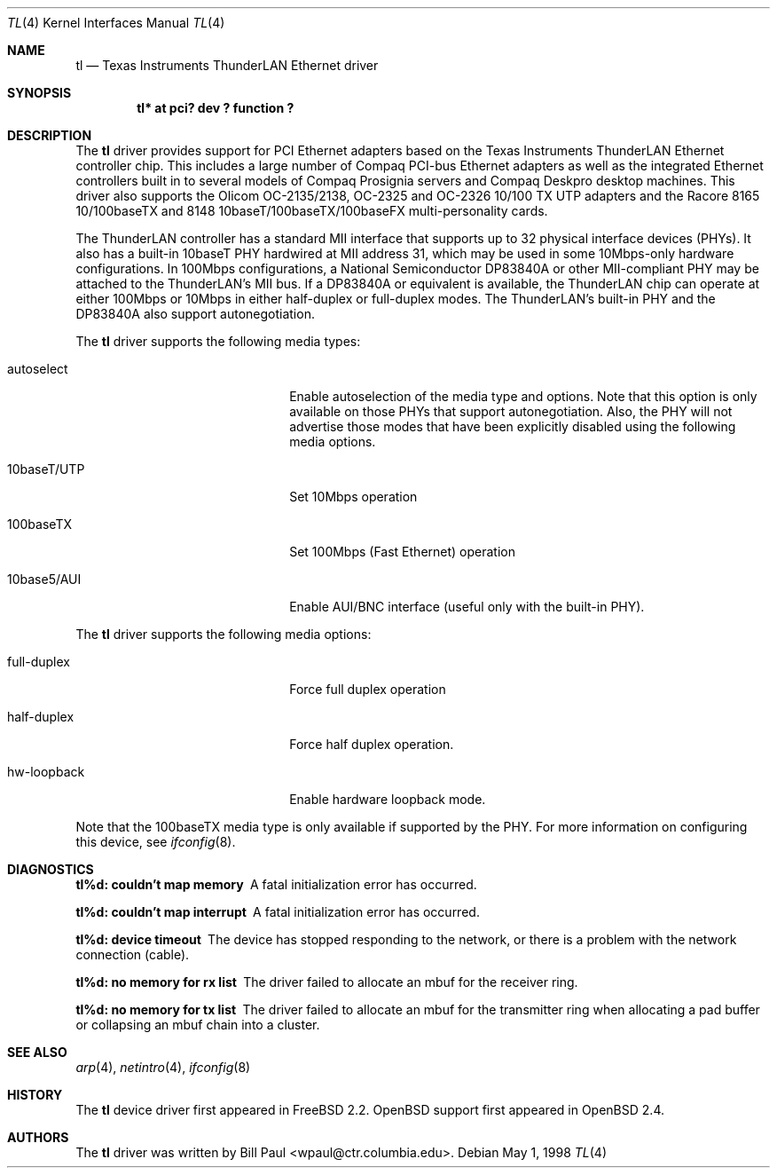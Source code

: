.\"	$OpenBSD: tl.4,v 1.7 2000/10/18 16:32:12 aaron Exp $
.\"
.\" Copyright (c) 1997, 1998
.\"	Bill Paul <wpaul@ctr.columbia.edu>. All rights reserved.
.\"
.\" Redistribution and use in source and binary forms, with or without
.\" modification, are permitted provided that the following conditions
.\" are met:
.\" 1. Redistributions of source code must retain the above copyright
.\"    notice, this list of conditions and the following disclaimer.
.\" 2. Redistributions in binary form must reproduce the above copyright
.\"    notice, this list of conditions and the following disclaimer in the
.\"    documentation and/or other materials provided with the distribution.
.\" 3. All advertising materials mentioning features or use of this software
.\"    must display the following acknowledgement:
.\"	This product includes software developed by Bill Paul.
.\" 4. Neither the name of the author nor the names of any co-contributors
.\"    may be used to endorse or promote products derived from this software
.\"   without specific prior written permission.
.\"
.\" THIS SOFTWARE IS PROVIDED BY Bill Paul AND CONTRIBUTORS ``AS IS'' AND
.\" ANY EXPRESS OR IMPLIED WARRANTIES, INCLUDING, BUT NOT LIMITED TO, THE
.\" IMPLIED WARRANTIES OF MERCHANTABILITY AND FITNESS FOR A PARTICULAR PURPOSE
.\" ARE DISCLAIMED.  IN NO EVENT SHALL Bill Paul OR THE VOICES IN HIS HEAD
.\" BE LIABLE FOR ANY DIRECT, INDIRECT, INCIDENTAL, SPECIAL, EXEMPLARY, OR
.\" CONSEQUENTIAL DAMAGES (INCLUDING, BUT NOT LIMITED TO, PROCUREMENT OF
.\" SUBSTITUTE GOODS OR SERVICES; LOSS OF USE, DATA, OR PROFITS; OR BUSINESS
.\" INTERRUPTION) HOWEVER CAUSED AND ON ANY THEORY OF LIABILITY, WHETHER IN
.\" CONTRACT, STRICT LIABILITY, OR TORT (INCLUDING NEGLIGENCE OR OTHERWISE)
.\" ARISING IN ANY WAY OUT OF THE USE OF THIS SOFTWARE, EVEN IF ADVISED OF
.\" THE POSSIBILITY OF SUCH DAMAGE.
.\"
.\"	$Id$
.\"
.Dd May 1, 1998
.Dt TL 4
.Os
.Sh NAME
.Nm tl
.Nd Texas Instruments ThunderLAN Ethernet driver
.Sh SYNOPSIS
.Cd "tl* at pci? dev ? function ?"
.Sh DESCRIPTION
The
.Nm
driver provides support for PCI Ethernet adapters based on the Texas
Instruments ThunderLAN Ethernet controller chip. This includes a large
number of Compaq PCI-bus Ethernet adapters as well as the integrated
Ethernet controllers built in to several models of Compaq Prosignia
servers and Compaq Deskpro desktop machines. This driver also supports
the Olicom OC-2135/2138, OC-2325 and OC-2326 10/100 TX UTP adapters
and the Racore 8165 10/100baseTX and 8148 10baseT/100baseTX/100baseFX
multi-personality cards.
.Pp
The ThunderLAN controller has a standard MII interface that supports
up to 32 physical interface devices (PHYs). It also has a built-in
10baseT PHY hardwired at MII address 31, which may be used in some
10Mbps-only hardware configurations. In 100Mbps configurations, a
National Semiconductor DP83840A or other MII-compliant PHY may be
attached to the ThunderLAN's MII bus. If a DP83840A or equivalent
is available, the ThunderLAN chip can operate at either 100Mbps or
10Mbps in either half-duplex or full-duplex modes. The ThunderLAN's
built-in PHY and the DP83840A also support autonegotiation.
.Pp
The
.Nm
driver supports the following media types:
.Pp
.Bl -tag -width xxxxxxxxxxxxxxxxxxxx
.It autoselect
Enable autoselection of the media type and options. Note that this
option is only available on those PHYs that support autonegotiation.
Also, the PHY will not advertise those modes that have been explicitly
disabled using the following media options.
.It 10baseT/UTP
Set 10Mbps operation
.It 100baseTX
Set 100Mbps (Fast Ethernet) operation
.It 10base5/AUI
Enable AUI/BNC interface (useful only with the built-in PHY).
.El
.Pp
The
.Nm
driver supports the following media options:
.Pp
.Bl -tag -width xxxxxxxxxxxxxxxxxxxx
.It full-duplex
Force full duplex operation
.It half-duplex
Force half duplex operation.
.It hw-loopback
Enable hardware loopback mode.
.El
.Pp
Note that the 100baseTX media type is only available if supported
by the PHY.
For more information on configuring this device, see
.Xr ifconfig 8 .
.Sh DIAGNOSTICS
.Bl -diag
.It "tl%d: couldn't map memory"
A fatal initialization error has occurred.
.It "tl%d: couldn't map interrupt"
A fatal initialization error has occurred.
.It "tl%d: device timeout"
The device has stopped responding to the network, or there is a problem with
the network connection (cable).
.It "tl%d: no memory for rx list"
The driver failed to allocate an mbuf for the receiver ring.
.It "tl%d: no memory for tx list"
The driver failed to allocate an mbuf for the transmitter ring when
allocating a pad buffer or collapsing an mbuf chain into a cluster.
.El
.Sh SEE ALSO
.Xr arp 4 ,
.Xr netintro 4 ,
.Xr ifconfig 8
.Sh HISTORY
The
.Nm
device driver first appeared in
.Fx 2.2 .
.Ox
support first appeared in
.Ox 2.4 .
.Sh AUTHORS
The
.Nm
driver was written by
.An Bill Paul Aq wpaul@ctr.columbia.edu .
